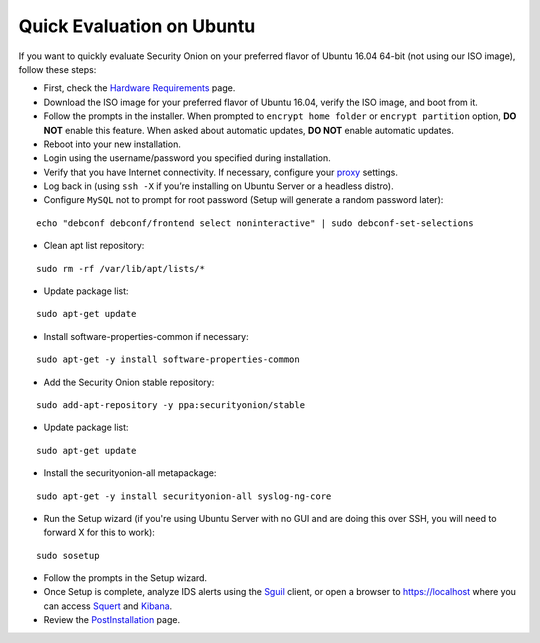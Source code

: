 Quick Evaluation on Ubuntu
==========================

If you want to quickly evaluate Security Onion on your preferred flavor of Ubuntu 16.04 64-bit (not using our ISO image), follow these steps:

- First, check the `Hardware Requirements <Hardware>`__ page.
- Download the ISO image for your preferred flavor of Ubuntu 16.04, verify the ISO image, and boot from it.
- Follow the prompts in the installer. When prompted to ``encrypt home folder`` or ``encrypt partition`` option, **DO NOT** enable this feature. When asked about automatic updates, **DO NOT** enable automatic updates.
- Reboot into your new installation.
- Login using the username/password you specified during installation.
- Verify that you have Internet connectivity. If necessary, configure your `proxy <Proxy>`__ settings.
- Log back in (using ``ssh -X`` if you’re installing on Ubuntu Server or a headless distro).
- Configure ``MySQL`` not to prompt for root password (Setup will generate a random password later):

::

   echo "debconf debconf/frontend select noninteractive" | sudo debconf-set-selections
   
- Clean apt list repository:

::

   sudo rm -rf /var/lib/apt/lists/*
   
- Update package list:

::

   sudo apt-get update
   
- Install software-properties-common if necessary:

::

   sudo apt-get -y install software-properties-common
   
- Add the Security Onion stable repository:

::

   sudo add-apt-repository -y ppa:securityonion/stable
   
- Update package list:

::

   sudo apt-get update
   
- Install the securityonion-all metapackage:

::

   sudo apt-get -y install securityonion-all syslog-ng-core
   
- Run the Setup wizard (if you're using Ubuntu Server with no GUI and are doing this over SSH, you will need to forward X for this to work):

::

   sudo sosetup
   
- Follow the prompts in the Setup wizard.

- Once Setup is complete, analyze IDS alerts using the `<Sguil>`_ client, or open a browser to https://localhost where you can access `<Squert>`__ and `<Kibana>`_.

- Review the `PostInstallation <PostInstallation>`__ page.
